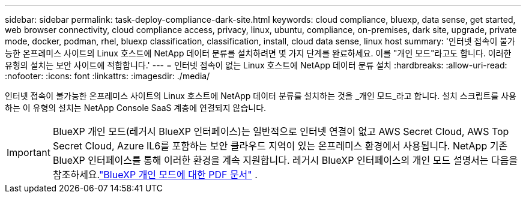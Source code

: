 ---
sidebar: sidebar 
permalink: task-deploy-compliance-dark-site.html 
keywords: cloud compliance, bluexp, data sense, get started, web browser connectivity, cloud compliance access, privacy, linux, ubuntu, compliance, on-premises, dark site, upgrade, private mode, docker, podman, rhel, bluexp classification, classification, install, cloud data sense, linux host 
summary: '인터넷 접속이 불가능한 온프레미스 사이트의 Linux 호스트에 NetApp 데이터 분류를 설치하려면 몇 가지 단계를 완료하세요. 이를 "개인 모드"라고도 합니다. 이러한 유형의 설치는 보안 사이트에 적합합니다.' 
---
= 인터넷 접속이 없는 Linux 호스트에 NetApp 데이터 분류 설치
:hardbreaks:
:allow-uri-read: 
:nofooter: 
:icons: font
:linkattrs: 
:imagesdir: ./media/


[role="lead"]
인터넷 접속이 불가능한 온프레미스 사이트의 Linux 호스트에 NetApp 데이터 분류를 설치하는 것을 _개인 모드_라고 합니다.  설치 스크립트를 사용하는 이 유형의 설치는 NetApp Console SaaS 계층에 연결되지 않습니다.


IMPORTANT: BlueXP 개인 모드(레거시 BlueXP 인터페이스)는 일반적으로 인터넷 연결이 없고 AWS Secret Cloud, AWS Top Secret Cloud, Azure IL6를 포함하는 보안 클라우드 지역이 있는 온프레미스 환경에서 사용됩니다. NetApp 기존 BlueXP 인터페이스를 통해 이러한 환경을 계속 지원합니다. 레거시 BlueXP 인터페이스의 개인 모드 설명서는 다음을 참조하세요.link:https://docs.netapp.com/us-en/console-setup-admin/media/BlueXP-Private-Mode-legacy-interface.pdf["BlueXP 개인 모드에 대한 PDF 문서"^] .
